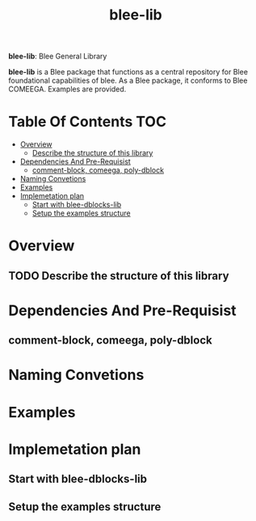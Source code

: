 #+title:  blee-lib
#+OPTIONS: toc:4

*blee-lib*: Blee General Library

*blee-lib* is a Blee package that functions as a central repository
for Blee foundational capabilities of blee.
As a Blee package, it conforms to Blee COMEEGA.
Examples are provided.

* Table Of Contents     :TOC:
- [[#overview][Overview]]
  - [[#describe-the-structure-of-this-library][Describe the structure of this library]]
- [[#dependencies-and-pre-requisist][Dependencies And Pre-Requisist]]
  - [[#comment-block-comeega-poly-dblock][comment-block, comeega, poly-dblock]]
- [[#naming-convetions][Naming Convetions]]
- [[#examples][Examples]]
- [[#implemetation-plan][Implemetation plan]]
  - [[#start-with-blee-dblocks-lib][Start with blee-dblocks-lib]]
  - [[#setup-the-examples-structure][Setup the examples structure]]

* Overview
** TODO Describe the structure of this library

* Dependencies And Pre-Requisist
** comment-block, comeega, poly-dblock

* Naming Convetions

* Examples

* Implemetation plan

** Start with blee-dblocks-lib

** Setup the examples structure
